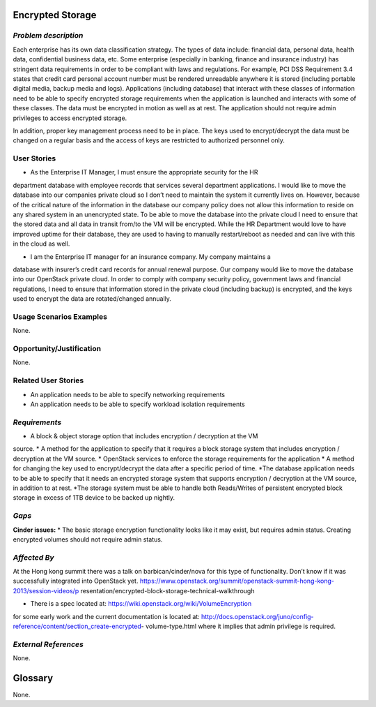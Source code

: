 Encrypted Storage
==================

*Problem description*
---------------------
Each enterprise has its own data classification strategy. The types of data 
include: financial data, personal data, health data, confidential business 
data, etc. Some enterprise (especially in banking, finance and insurance 
industry) has stringent data requirements in order to be compliant with laws 
and regulations. For example, PCI DSS Requirement 3.4 states that credit card 
personal account number must be rendered unreadable anywhere it is stored 
(including portable digital media, backup media and logs). Applications 
(including database) that interact with these classes of information need to be 
able to specify encrypted storage requirements when the application is launched 
and interacts with some of these classes. The data must be encrypted in motion 
as well as at rest. The application should not require admin privileges to 
access encrypted storage.
 
In addition, proper key management process need to be in place. The keys used 
to encrypt/decrypt the data must be changed on a regular basis and the access 
of keys are restricted to authorized personnel only.

User Stories
------------
* As the Enterprise IT Manager, I must ensure the appropriate security for the HR 
department database with employee records that services several department 
applications. I would like to move the database into our companies private cloud 
so I don’t need to maintain the system it currently lives on. However, because of 
the critical nature of the information in the database our company policy does 
not allow this information to reside on any shared system in an unencrypted 
state. To be able to move the database into the private cloud I need to ensure 
that the stored data and all data in transit from/to the VM will be encrypted. 
While the HR Department would love to have improved uptime for their database, 
they are used to having to manually restart/reboot as needed and can live with 
this in the cloud as well.

* I am the Enterprise IT manager for an insurance company. My company maintains a 
database with insurer’s credit card records for annual renewal purpose. Our 
company would like to move the database into our OpenStack private cloud. In 
order to comply with company security policy, government laws and financial 
regulations, I need to ensure that information stored in the private cloud 
(including backup) is encrypted, and the keys used to encrypt the data are 
rotated/changed annually.

Usage Scenarios Examples
------------------------
None.

Opportunity/Justification
-------------------------
None.

Related User Stories
--------------------
* An application needs to be able to specify networking requirements
* An application needs to be able to specify workload isolation requirements

*Requirements*
--------------
* A block & object storage option that includes encryption / decryption at the VM 
source.
*  A method for the application to specify that it requires a block storage 
system that includes encryption / decryption at the VM source.
* OpenStack services to enforce the storage requirements for the application
* A method for changing the key used to encrypt/decrypt the data after a specific 
period of time.
*The database application needs to be able to specify that it needs an encrypted 
storage system that supports encryption / decryption at the VM source, in 
addition to at rest.
*The storage system must be able to handle both Reads/Writes of persistent 
encrypted block storage in excess of 1TB device to be backed up nightly.

*Gaps*
------
**Cinder issues:**
* The basic storage encryption functionality looks like it may exist, but 
requires admin status. Creating encrypted volumes should not require admin 
status.

*Affected By*
-------------
At the Hong kong summit there was a talk on barbican/cinder/nova for this type of 
functionality. Don’t know if it was successfully integrated into OpenStack yet. 
https://www.openstack.org/summit/openstack-summit-hong-kong-2013/session-videos/p
resentation/encrypted-block-storage-technical-walkthrough

* There is a spec located at: https://wiki.openstack.org/wiki/VolumeEncryption 
for some early work and the current documentation is located at: 
http://docs.openstack.org/juno/config-reference/content/section_create-encrypted-
volume-type.html where it implies that admin privilege is required.


*External References*
---------------------
None.

Glossary
========
None.
